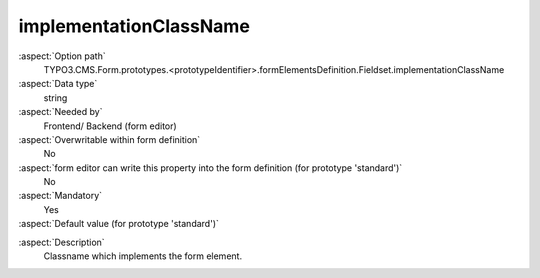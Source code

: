implementationClassName
-----------------------

:aspect:`Option path`
      TYPO3.CMS.Form.prototypes.<prototypeIdentifier>.formElementsDefinition.Fieldset.implementationClassName

:aspect:`Data type`
      string

:aspect:`Needed by`
      Frontend/ Backend (form editor)

:aspect:`Overwritable within form definition`
      No

:aspect:`form editor can write this property into the form definition (for prototype 'standard')`
      No

:aspect:`Mandatory`
      Yes

:aspect:`Default value (for prototype 'standard')`
      .. code-block:: yaml
         :linenos:
         :emphasize-lines: 2

         Fieldset:
           implementationClassName: TYPO3\CMS\Form\Domain\Model\FormElements\Section

.. :aspect:`Good to know`
      ToDo

:aspect:`Description`
      Classname which implements the form element.

